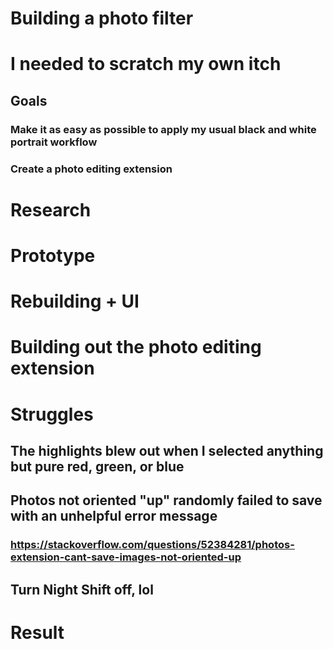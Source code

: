 * Building a photo filter

* I needed to scratch my own itch
** Goals
*** Make it as easy as possible to apply my usual black and white portrait workflow
*** Create a photo editing extension

* Research

* Prototype

* Rebuilding + UI

* Building out the photo editing extension

* Struggles
** The highlights blew out when I selected anything but pure red, green, or blue
** Photos not oriented "up" randomly failed to save with an unhelpful error message
*** https://stackoverflow.com/questions/52384281/photos-extension-cant-save-images-not-oriented-up
** Turn Night Shift off, lol

* Result

